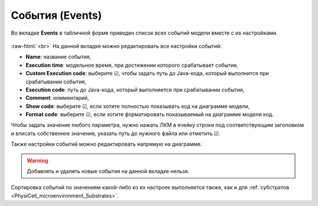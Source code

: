 .. _PhysiCell_microenvironment_Events:
 
События (Events)
================

.. role:: raw-html(raw)
   :format: html

Во вкладке **Events** в табличной форме приведен список всех событий модели вместе с их настройками.

.. figure:: /images/Physicell/Physicell_microenvironment/Events_menu.png
   :width: 100%
   :alt: Events_menu
   :align: center

:raw-html:`<br>`
На данной вкладке можно редактировать все настройки событий:

- **Name**: название события,
- **Execution time**: модельное время, при достижении которого срабатывает событие,
- **Custom Execution code**: выберите ☑, чтобы задать путь до Java-кода, который выполнится при срабатывании события,
- **Execution code**: путь до Java-кода, который выполняется при срабатывании события,
- **Comment**: комментарий,
- **Show code**: выберите ☑, если хотите полностью показывать код на диаграмме модели,
- **Format code**: выберите ☑, если хотите форматировать показываемый на диаграмме модели код.

Чтобы задать значение любого параметра, нужно нажать ЛКМ в ячейку строки под соответствующим заголовком и вписать собственное значение, указать путь до нужного файла или отметить ☑.

Также настройки событий можно редактировать напрямую на диаграмме.

.. warning::
   Добавлять и удалять новые события на данной вкладке нельзя.

Сортировка событий по значениям какой-либо из их настроек выполняется также, как и для :ref:`субстратов <PhysiCell_microenvironment_Substrates>`.